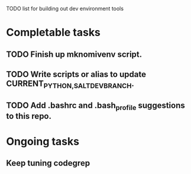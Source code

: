 TODO list for building out dev environment tools
* Completable tasks
** TODO Finish up mknomivenv script.
** TODO Write scripts or alias to update CURRENT_{PYTHON,SALT}_DEV_BRANCH.
** TODO Add .bashrc and .bash_profile suggestions to this repo.
* Ongoing tasks
** Keep tuning codegrep
